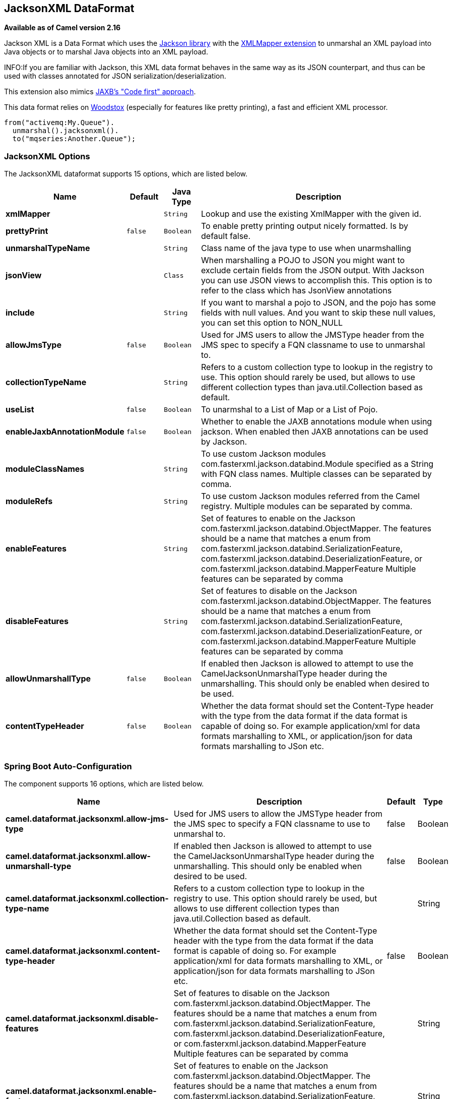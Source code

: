 [[jacksonxml-dataformat]]
== JacksonXML DataFormat

*Available as of Camel version 2.16*

Jackson XML is a Data Format which uses the
http://wiki.fasterxml.com/JacksonHome/[Jackson library] with the
https://github.com/FasterXML/jackson-dataformat-xml[XMLMapper extension]
to unmarshal an XML payload into Java objects or to marshal Java objects
into an XML payload.

INFO:If you are familiar with Jackson, this XML data format behaves in the
same way as its JSON counterpart, and thus can be used with classes
annotated for JSON serialization/deserialization.

This extension also mimics
https://github.com/FasterXML/jackson-dataformat-xml/blob/master/README.md[JAXB's
"Code first" approach].

This data format relies on
http://wiki.fasterxml.com/WoodstoxHome[Woodstox] (especially for
features like pretty printing), a fast and efficient XML processor.

[source,java]
-------------------------------
from("activemq:My.Queue").
  unmarshal().jacksonxml().
  to("mqseries:Another.Queue");
-------------------------------

### JacksonXML Options



// dataformat options: START
The JacksonXML dataformat supports 15 options, which are listed below.



[width="100%",cols="2s,1m,1m,6",options="header"]
|===
| Name | Default | Java Type | Description
| xmlMapper |  | String | Lookup and use the existing XmlMapper with the given id.
| prettyPrint | false | Boolean | To enable pretty printing output nicely formatted. Is by default false.
| unmarshalTypeName |  | String | Class name of the java type to use when unarmshalling
| jsonView |  | Class | When marshalling a POJO to JSON you might want to exclude certain fields from the JSON output. With Jackson you can use JSON views to accomplish this. This option is to refer to the class which has JsonView annotations
| include |  | String | If you want to marshal a pojo to JSON, and the pojo has some fields with null values. And you want to skip these null values, you can set this option to NON_NULL
| allowJmsType | false | Boolean | Used for JMS users to allow the JMSType header from the JMS spec to specify a FQN classname to use to unmarshal to.
| collectionTypeName |  | String | Refers to a custom collection type to lookup in the registry to use. This option should rarely be used, but allows to use different collection types than java.util.Collection based as default.
| useList | false | Boolean | To unarmshal to a List of Map or a List of Pojo.
| enableJaxbAnnotationModule | false | Boolean | Whether to enable the JAXB annotations module when using jackson. When enabled then JAXB annotations can be used by Jackson.
| moduleClassNames |  | String | To use custom Jackson modules com.fasterxml.jackson.databind.Module specified as a String with FQN class names. Multiple classes can be separated by comma.
| moduleRefs |  | String | To use custom Jackson modules referred from the Camel registry. Multiple modules can be separated by comma.
| enableFeatures |  | String | Set of features to enable on the Jackson com.fasterxml.jackson.databind.ObjectMapper. The features should be a name that matches a enum from com.fasterxml.jackson.databind.SerializationFeature, com.fasterxml.jackson.databind.DeserializationFeature, or com.fasterxml.jackson.databind.MapperFeature Multiple features can be separated by comma
| disableFeatures |  | String | Set of features to disable on the Jackson com.fasterxml.jackson.databind.ObjectMapper. The features should be a name that matches a enum from com.fasterxml.jackson.databind.SerializationFeature, com.fasterxml.jackson.databind.DeserializationFeature, or com.fasterxml.jackson.databind.MapperFeature Multiple features can be separated by comma
| allowUnmarshallType | false | Boolean | If enabled then Jackson is allowed to attempt to use the CamelJacksonUnmarshalType header during the unmarshalling. This should only be enabled when desired to be used.
| contentTypeHeader | false | Boolean | Whether the data format should set the Content-Type header with the type from the data format if the data format is capable of doing so. For example application/xml for data formats marshalling to XML, or application/json for data formats marshalling to JSon etc.
|===
// dataformat options: END
// spring-boot-auto-configure options: START
=== Spring Boot Auto-Configuration


The component supports 16 options, which are listed below.



[width="100%",cols="2,5,^1,2",options="header"]
|===
| Name | Description | Default | Type
| *camel.dataformat.jacksonxml.allow-jms-type* | Used for JMS users to allow the JMSType header from the JMS spec to specify a FQN classname to use to unmarshal to. | false | Boolean
| *camel.dataformat.jacksonxml.allow-unmarshall-type* | If enabled then Jackson is allowed to attempt to use the CamelJacksonUnmarshalType header during the unmarshalling. This should only be enabled when desired to be used. | false | Boolean
| *camel.dataformat.jacksonxml.collection-type-name* | Refers to a custom collection type to lookup in the registry to use. This option should rarely be used, but allows to use different collection types than java.util.Collection based as default. |  | String
| *camel.dataformat.jacksonxml.content-type-header* | Whether the data format should set the Content-Type header with the type from the data format if the data format is capable of doing so. For example application/xml for data formats marshalling to XML, or application/json for data formats marshalling to JSon etc. | false | Boolean
| *camel.dataformat.jacksonxml.disable-features* | Set of features to disable on the Jackson com.fasterxml.jackson.databind.ObjectMapper. The features should be a name that matches a enum from com.fasterxml.jackson.databind.SerializationFeature, com.fasterxml.jackson.databind.DeserializationFeature, or com.fasterxml.jackson.databind.MapperFeature Multiple features can be separated by comma |  | String
| *camel.dataformat.jacksonxml.enable-features* | Set of features to enable on the Jackson com.fasterxml.jackson.databind.ObjectMapper. The features should be a name that matches a enum from com.fasterxml.jackson.databind.SerializationFeature, com.fasterxml.jackson.databind.DeserializationFeature, or com.fasterxml.jackson.databind.MapperFeature Multiple features can be separated by comma |  | String
| *camel.dataformat.jacksonxml.enable-jaxb-annotation-module* | Whether to enable the JAXB annotations module when using jackson. When enabled then JAXB annotations can be used by Jackson. | false | Boolean
| *camel.dataformat.jacksonxml.enabled* | Enable jacksonxml dataformat | true | Boolean
| *camel.dataformat.jacksonxml.include* | If you want to marshal a pojo to JSON, and the pojo has some fields with null values. And you want to skip these null values, you can set this option to NON_NULL |  | String
| *camel.dataformat.jacksonxml.json-view* | When marshalling a POJO to JSON you might want to exclude certain fields from the JSON output. With Jackson you can use JSON views to accomplish this. This option is to refer to the class which has JsonView annotations |  | Class
| *camel.dataformat.jacksonxml.module-class-names* | To use custom Jackson modules com.fasterxml.jackson.databind.Module specified as a String with FQN class names. Multiple classes can be separated by comma. |  | String
| *camel.dataformat.jacksonxml.module-refs* | To use custom Jackson modules referred from the Camel registry. Multiple modules can be separated by comma. |  | String
| *camel.dataformat.jacksonxml.pretty-print* | To enable pretty printing output nicely formatted. Is by default false. | false | Boolean
| *camel.dataformat.jacksonxml.unmarshal-type-name* | Class name of the java type to use when unarmshalling |  | String
| *camel.dataformat.jacksonxml.use-list* | To unarmshal to a List of Map or a List of Pojo. | false | Boolean
| *camel.dataformat.jacksonxml.xml-mapper* | Lookup and use the existing XmlMapper with the given id. |  | String
|===
// spring-boot-auto-configure options: END
ND


#### Using Jackson XML in Spring DSL

When using Data Format in Spring DSL you need to
declare the data formats first. This is done in the *DataFormats* XML
tag.

[source,xml]
-----------------------------------------------------------------------------------------------------------------------------
        <dataFormats>
            <!-- here we define a Xml data format with the id jack and that it should use the TestPojo as the class type when
                 doing unmarshal. The unmarshalTypeName is optional, if not provided Camel will use a Map as the type -->
            <jacksonxml id="jack" unmarshalTypeName="org.apache.camel.component.jacksonxml.TestPojo"/>
        </dataFormats>
-----------------------------------------------------------------------------------------------------------------------------

And then you can refer to this id in the route:

[source,xml]
-------------------------------------
       <route>
            <from uri="direct:back"/>
            <unmarshal><custom ref="jack"/></unmarshal>
            <to uri="mock:reverse"/>
        </route>
-------------------------------------

### Excluding POJO fields from marshalling

When marshalling a POJO to XML you might want to exclude certain fields
from the XML output. With Jackson you can
use http://wiki.fasterxml.com/JacksonJsonViews[JSON views] to accomplish
this. First create one or more marker classes.

Use the marker classes with the `@JsonView` annotation to
include/exclude certain fields. The annotation also works on getters.

Finally use the Camel `JacksonXMLDataFormat` to marshall the above POJO
to XML.

Note that the weight field is missing in the resulting XML:

[source,java]
----------------------------
<pojo age="30" weight="70"/>
----------------------------

### Include/Exclude fields using the `jsonView` attribute with `JacksonXML`DataFormat

As an example of using this attribute you can instead of:

[source,java]
---------------------------------------------------------------------------------------------------
JacksonXMLDataFormat ageViewFormat = new JacksonXMLDataFormat(TestPojoView.class, Views.Age.class);
from("direct:inPojoAgeView").
  marshal(ageViewFormat);
---------------------------------------------------------------------------------------------------

Directly specify your http://wiki.fasterxml.com/JacksonJsonViews[JSON
view] inside the Java DSL as:

[source,java]
------------------------------------------------------------
from("direct:inPojoAgeView").
  marshal().jacksonxml(TestPojoView.class, Views.Age.class);
------------------------------------------------------------

And the same in XML DSL:

[source,xml]
---------------------------------------------------------------------------------------------------------------------------------------------------
<from uri="direct:inPojoAgeView"/>
  <marshal>
    <jacksonxml unmarshalTypeName="org.apache.camel.component.jacksonxml.TestPojoView" jsonView="org.apache.camel.component.jacksonxml.Views$Age"/>
  </marshal>
---------------------------------------------------------------------------------------------------------------------------------------------------

### Setting serialization include option

If you want to marshal a pojo to XML, and the pojo has some fields with
null values. And you want to skip these null values, then you need to
set either an annotation on the pojo, 

[source,java]
------------------------------
@JsonInclude(Include.NON_NULL)
public class MyPojo {
   ...
}
------------------------------

But this requires you to include that annotation in your pojo source
code. You can also configure the Camel JacksonXMLDataFormat to set the
include option, as shown below:

[source,java]
---------------------------------------------------------
JacksonXMLDataFormat format = new JacksonXMLDataFormat();
format.setInclude("NON_NULL");
---------------------------------------------------------

Or from XML DSL you configure this as

[source,java]
------------------------------------------------------
    <dataFormats>
      <jacksonxml id="jacksonxml" include="NON_NULL"/>
    </dataFormats>
------------------------------------------------------

### Unmarshalling from XML to POJO with dynamic class name

If you use jackson to unmarshal XML to POJO, then you can now specify a
header in the message that indicate which class name to unmarshal to. +
The header has key `CamelJacksonUnmarshalType` if that header is present
in the message, then Jackson will use that as FQN for the POJO class to
unmarshal the XML payload as.

 For JMS end users there is the JMSType header from the JMS spec that
indicates that also. To enable support for JMSType you would need to
turn that on, on the jackson data format as shown:

[source,java]
---------------------------------------------------
JacksonDataFormat format = new JacksonDataFormat();
format.setAllowJmsType(true);
---------------------------------------------------

Or from XML DSL you configure this as

[source,java]
-------------------------------------------------------
    <dataFormats>
      <jacksonxml id="jacksonxml" allowJmsType="true"/>
    </dataFormats>
-------------------------------------------------------

### Unmarshalling from XML to List<Map> or List<pojo>

If you are using Jackson to unmarshal XML to a list of map/pojo, you can
now specify this by setting `useList="true"` or use
the `org.apache.camel.component.jacksonxml.ListJacksonXMLDataFormat`.
For example with Java you can do as shown below:

[source,java]
-------------------------------------------------------------
JacksonXMLDataFormat format = new ListJacksonXMLDataFormat();
// or
JacksonXMLDataFormat format = new JacksonXMLDataFormat();
format.useList();
// and you can specify the pojo class type also
format.setUnmarshalType(MyPojo.class);
-------------------------------------------------------------

And if you use XML DSL then you configure to use list
using `useList` attribute as shown below:

[source,java]
--------------------------------------------
    <dataFormats>
      <jacksonxml id="jack" useList="true"/>
    </dataFormats>
--------------------------------------------

And you can specify the pojo type also

[source,java]
-------------------------------------------------------------------------------
    <dataFormats>
      <jacksonxml id="jack" useList="true" unmarshalTypeName="com.foo.MyPojo"/>
    </dataFormats>
-------------------------------------------------------------------------------

### Using custom Jackson modules

You can use custom Jackson modules by specifying the class names of
those using the moduleClassNames option as shown below.

[source,java]
-----------------------------------------------------------------------------------------------------------------------------------------
    <dataFormats>
      <jacksonxml id="jack" useList="true" unmarshalTypeName="com.foo.MyPojo" moduleClassNames="com.foo.MyModule,com.foo.MyOtherModule"/>
    </dataFormats>
-----------------------------------------------------------------------------------------------------------------------------------------

When using moduleClassNames then the custom jackson modules are not
configured, by created using default constructor and used as-is. If a
custom module needs any custom configuration, then an instance of the
module can be created and configured, and then use modulesRefs to refer
to the module as shown below:

[source,java]
------------------------------------------------------------------------------------------------------------------
    <bean id="myJacksonModule" class="com.foo.MyModule">
      ... // configure the module as you want
    </bean>
 
    <dataFormats>
      <jacksonxml id="jacksonxml" useList="true" unmarshalTypeName="com.foo.MyPojo" moduleRefs="myJacksonModule"/>
    </dataFormats>
------------------------------------------------------------------------------------------------------------------

 Multiple modules can be specified separated by comma, such as
moduleRefs="myJacksonModule,myOtherModule"

### Enabling or disable features using Jackson

Jackson has a number of features you can enable or disable, which its
ObjectMapper uses. For example to disable failing on unknown properties
when marshalling, you can configure this using the disableFeatures:

[source,java]
-------------------------------------------------------------------------------------------------------------------
 <dataFormats>
      <jacksonxml id="jacksonxml" unmarshalTypeName="com.foo.MyPojo" disableFeatures="FAIL_ON_UNKNOWN_PROPERTIES"/>
 </dataFormats>
-------------------------------------------------------------------------------------------------------------------

You can disable multiple features by separating the values using comma.
The values for the features must be the name of the enums from Jackson
from the following enum classes

* com.fasterxml.jackson.databind.SerializationFeature
* com.fasterxml.jackson.databind.DeserializationFeature
* com.fasterxml.jackson.databind.MapperFeature

To enable a feature use the enableFeatures options instead.

From Java code you can use the type safe methods from camel-jackson
module:

[source,java]
----------------------------------------------------------------------
JacksonDataFormat df = new JacksonDataFormat(MyPojo.class);
df.disableFeature(DeserializationFeature.FAIL_ON_UNKNOWN_PROPERTIES);
df.disableFeature(DeserializationFeature.FAIL_ON_NULL_FOR_PRIMITIVES);
----------------------------------------------------------------------

### Converting Maps to POJO using Jackson

Jackson `ObjectMapper` can be used to convert maps to POJO objects.
Jackson component comes with the data converter that can be used to
convert `java.util.Map` instance to non-String, non-primitive and
non-Number objects.

[source,java]
----------------------------------------------------------------
Map<String, Object> invoiceData = new HashMap<String, Object>();
invoiceData.put("netValue", 500);
producerTemplate.sendBody("direct:mapToInvoice", invoiceData);
...
// Later in the processor
Invoice invoice = exchange.getIn().getBody(Invoice.class);
----------------------------------------------------------------

If there is a single `ObjectMapper` instance available in the Camel
registry, it will used by the converter to perform the conversion.
Otherwise the default mapper will be used.  

### Formatted XML marshalling (pretty-printing)

Using the `prettyPrint` option one can output a well formatted XML while
marshalling:

[source,java]
------------------------------------------------
 <dataFormats>
      <jacksonxml id="jack" prettyPrint="true"/>
 </dataFormats>
------------------------------------------------

And in Java DSL:

[source,java]
---------------------------------------------------
from("direct:inPretty").marshal().jacksonxml(true);
---------------------------------------------------

Please note that there are 5 different overloaded `jacksonxml()` DSL
methods which support the `prettyPrint` option in combination with other
settings for `unmarshalType`, `jsonView` etc. 

### Dependencies

To use Jackson XML in your camel routes you need to add the dependency
on *camel-jacksonxml* which implements this data format.

If you use maven you could just add the following to your pom.xml,
substituting the version number for the latest & greatest release (see
the download page for the latest versions).

[source,xml]
----------------------------------------------------------
<dependency>
  <groupId>org.apache.camel</groupId>
  <artifactId>camel-jacksonxml</artifactId>
  <version>x.x.x</version>
  <!-- use the same version as your Camel core version -->
</dependency>
----------------------------------------------------------
